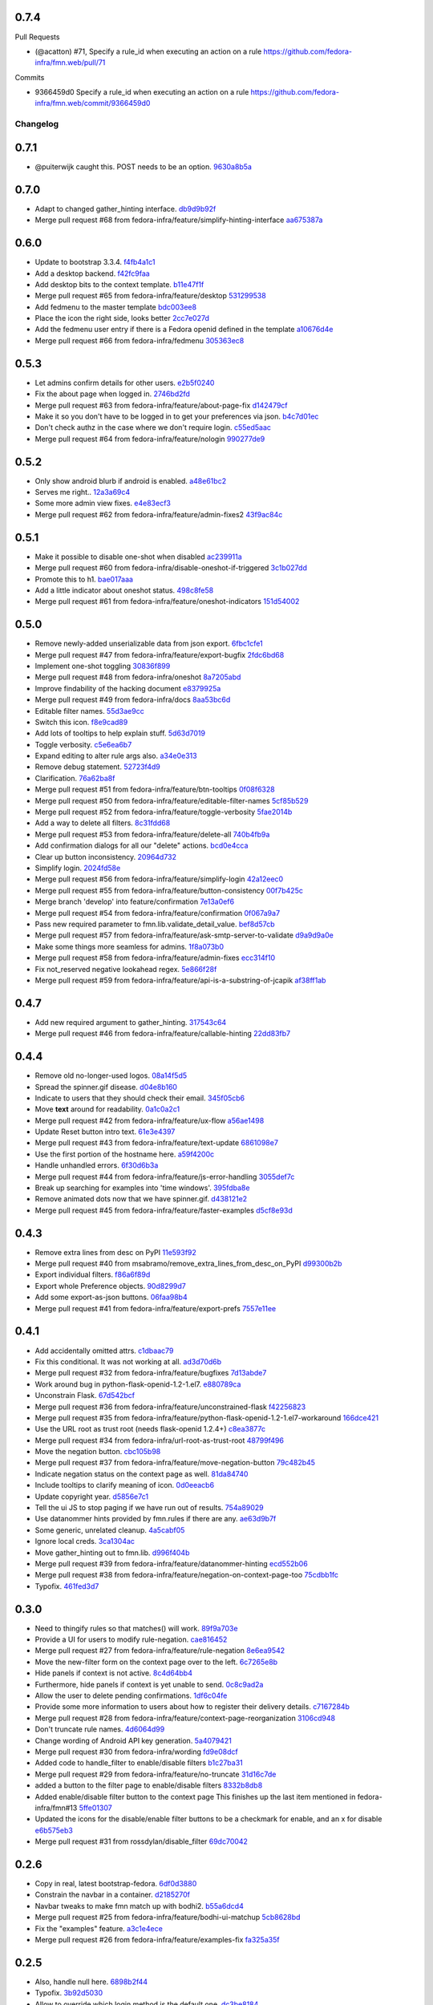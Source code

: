 
0.7.4
-----

Pull Requests

- (@acatton)        #71, Specify a rule_id when executing an action on a rule
  https://github.com/fedora-infra/fmn.web/pull/71

Commits

- 9366459d0 Specify a rule_id when executing an action on a rule
  https://github.com/fedora-infra/fmn.web/commit/9366459d0
Changelog
=========

0.7.1
-----

- @puiterwijk caught this.  POST needs to be an option. `9630a8b5a <https://github.com/fedora-infra/fmn.web/commit/9630a8b5a1cf722e8b3d2dbd74627276632c43d9>`_

0.7.0
-----

- Adapt to changed gather_hinting interface. `db9d9b92f <https://github.com/fedora-infra/fmn.web/commit/db9d9b92fc8db1ff494079e783633f0a230059a9>`_
- Merge pull request #68 from fedora-infra/feature/simplify-hinting-interface `aa675387a <https://github.com/fedora-infra/fmn.web/commit/aa675387aee2547c526ea071c6bdd3a6695412d1>`_

0.6.0
-----

- Update to bootstrap 3.3.4. `f4fb4a1c1 <https://github.com/fedora-infra/fmn.web/commit/f4fb4a1c14259aec0977d9b9e6d8688185fa7501>`_
- Add a desktop backend. `f42fc9faa <https://github.com/fedora-infra/fmn.web/commit/f42fc9faa1964ac95f5ef5b9f464c682cc289f21>`_
- Add desktop bits to the context template. `b11e47f1f <https://github.com/fedora-infra/fmn.web/commit/b11e47f1fc56ade0ac34a15c893cc3d41ceda693>`_
- Merge pull request #65 from fedora-infra/feature/desktop `531299538 <https://github.com/fedora-infra/fmn.web/commit/5312995382373ff5b8d5f12ac666c0ebc9d0feae>`_
- Add fedmenu to the master template `bdc003ee8 <https://github.com/fedora-infra/fmn.web/commit/bdc003ee87b5ca98f702922ce0dec71a978534eb>`_
- Place the icon the right side, looks better `2cc7e027d <https://github.com/fedora-infra/fmn.web/commit/2cc7e027d9af4343b736d703554cf375c5429edd>`_
- Add the fedmenu user entry if there is a Fedora openid defined in the template `a10676d4e <https://github.com/fedora-infra/fmn.web/commit/a10676d4e196b0e0874eb1f6d1586461cd4a6627>`_
- Merge pull request #66 from fedora-infra/fedmenu `305363ec8 <https://github.com/fedora-infra/fmn.web/commit/305363ec843b1718e08981361b3d45a88e84ecef>`_

0.5.3
-----

- Let admins confirm details for other users. `e2b5f0240 <https://github.com/fedora-infra/fmn.web/commit/e2b5f02403ff4cc53eb69b07588b17fd5ce26a24>`_
- Fix the about page when logged in. `2746bd2fd <https://github.com/fedora-infra/fmn.web/commit/2746bd2fdaa6f67a7bf37a1de044021c303173b4>`_
- Merge pull request #63 from fedora-infra/feature/about-page-fix `d142479cf <https://github.com/fedora-infra/fmn.web/commit/d142479cfc374c7e11cdaa27c39884877244605b>`_
- Make it so you don't have to be logged in to get your preferences via json. `b4c7d01ec <https://github.com/fedora-infra/fmn.web/commit/b4c7d01ec7ff90b464d06282a7ebbbf7be8ec31b>`_
- Don't check authz in the case where we don't require login. `c55ed5aac <https://github.com/fedora-infra/fmn.web/commit/c55ed5aac0463f5333dbf4d7f21ae0628c9f7e76>`_
- Merge pull request #64 from fedora-infra/feature/nologin `990277de9 <https://github.com/fedora-infra/fmn.web/commit/990277de91eada3e85cee42028a79ea098939e59>`_

0.5.2
-----

- Only show android blurb if android is enabled. `a48e61bc2 <https://github.com/fedora-infra/fmn.web/commit/a48e61bc2355acee6f029a0fc405156c27fbeca6>`_
- Serves me right.. `12a3a69c4 <https://github.com/fedora-infra/fmn.web/commit/12a3a69c488d5cf2984f125f2a2e1d2b627040d9>`_
- Some more admin view fixes. `e4e83ecf3 <https://github.com/fedora-infra/fmn.web/commit/e4e83ecf392c0913de817d5841a96e93254e3be1>`_
- Merge pull request #62 from fedora-infra/feature/admin-fixes2 `43f9ac84c <https://github.com/fedora-infra/fmn.web/commit/43f9ac84caf64c82240ee3b27235f04f61077147>`_

0.5.1
-----

- Make it possible to disable one-shot when disabled `ac239911a <https://github.com/fedora-infra/fmn.web/commit/ac239911a2bf23064ac98ed0c48179d180c7c12f>`_
- Merge pull request #60 from fedora-infra/disable-oneshot-if-triggered `3c1b027dd <https://github.com/fedora-infra/fmn.web/commit/3c1b027dd3b3b43c186c3b72e07b6b19005cc493>`_
- Promote this to h1. `bae017aaa <https://github.com/fedora-infra/fmn.web/commit/bae017aaabf8b356f0828c6bb0955725447fbe20>`_
- Add a little indicator about oneshot status. `498c8fe58 <https://github.com/fedora-infra/fmn.web/commit/498c8fe5871471f096767cfbbe84de7c4752ee8a>`_
- Merge pull request #61 from fedora-infra/feature/oneshot-indicators `151d54002 <https://github.com/fedora-infra/fmn.web/commit/151d54002b1a845e229ec5bfb18b76ae310b0a66>`_

0.5.0
-----

- Remove newly-added unserializable data from json export. `6fbc1cfe1 <https://github.com/fedora-infra/fmn.web/commit/6fbc1cfe1af3e6a58e8161da267c67408b93d098>`_
- Merge pull request #47 from fedora-infra/feature/export-bugfix `2fdc6bd68 <https://github.com/fedora-infra/fmn.web/commit/2fdc6bd680021d229f779a6c4d05335ddd8ee774>`_
- Implement one-shot toggling `30836f899 <https://github.com/fedora-infra/fmn.web/commit/30836f899e059acfedf49363149898531f93fe1a>`_
- Merge pull request #48 from fedora-infra/oneshot `8a7205abd <https://github.com/fedora-infra/fmn.web/commit/8a7205abd379506b077a23afe1381e9119a84217>`_
- Improve findability of the hacking document `e8379925a <https://github.com/fedora-infra/fmn.web/commit/e8379925a3b797a41293a1010dc77fbdfb091be7>`_
- Merge pull request #49 from fedora-infra/docs `8aa53bc6d <https://github.com/fedora-infra/fmn.web/commit/8aa53bc6d4921755e2d0f67d6a433ac3093b365e>`_
- Editable filter names. `55d3ae9cc <https://github.com/fedora-infra/fmn.web/commit/55d3ae9cc4f4e941beafd72784c12f7147ab22d9>`_
- Switch this icon. `f8e9cad89 <https://github.com/fedora-infra/fmn.web/commit/f8e9cad89c92c563561eb159195326cc07a7656f>`_
- Add lots of tooltips to help explain stuff. `5d63d7019 <https://github.com/fedora-infra/fmn.web/commit/5d63d70198c9d5550cf2fa7ad6ee53648c0a1709>`_
- Toggle verbosity. `c5e6ea6b7 <https://github.com/fedora-infra/fmn.web/commit/c5e6ea6b71cd7a06b66023a73535564edcfb6cbf>`_
- Expand editing to alter rule args also. `a34e0e313 <https://github.com/fedora-infra/fmn.web/commit/a34e0e313c8e1d366c4193c2617d5f6046b87ee7>`_
- Remove debug statement. `52723f4d9 <https://github.com/fedora-infra/fmn.web/commit/52723f4d9a531f44e595132ba0b98dafecb56845>`_
- Clarification. `76a62ba8f <https://github.com/fedora-infra/fmn.web/commit/76a62ba8fe19a9b2de117b328265fa8b65631f0c>`_
- Merge pull request #51 from fedora-infra/feature/btn-tooltips `0f08f6328 <https://github.com/fedora-infra/fmn.web/commit/0f08f6328fa8ceaeb67ebaacaacff438aaa555e8>`_
- Merge pull request #50 from fedora-infra/feature/editable-filter-names `5cf85b529 <https://github.com/fedora-infra/fmn.web/commit/5cf85b5294392b238b76427488f7645430ca9d72>`_
- Merge pull request #52 from fedora-infra/feature/toggle-verbosity `5fae2014b <https://github.com/fedora-infra/fmn.web/commit/5fae2014bfbb8ef703f3f8e5c7ccb0ba49582803>`_
- Add a way to delete all filters. `8c31fdd68 <https://github.com/fedora-infra/fmn.web/commit/8c31fdd68f86640235b13323125b6d548e07d78e>`_
- Merge pull request #53 from fedora-infra/feature/delete-all `740b4fb9a <https://github.com/fedora-infra/fmn.web/commit/740b4fb9a49c0d372a9c71b2b5031849318446a9>`_
- Add confirmation dialogs for all our "delete" actions. `bcd0e4cca <https://github.com/fedora-infra/fmn.web/commit/bcd0e4cca4a40d010064277bd0507e5edcbc01c2>`_
- Clear up button inconsistency. `20964d732 <https://github.com/fedora-infra/fmn.web/commit/20964d732ef262368589a7b70e69ee5fe12cda2b>`_
- Simplify login. `2024fd58e <https://github.com/fedora-infra/fmn.web/commit/2024fd58ec55af180a4cc5791ce9d684dea467ec>`_
- Merge pull request #56 from fedora-infra/feature/simplify-login `42a12eec0 <https://github.com/fedora-infra/fmn.web/commit/42a12eec07f176fa5f786ba3ae781cb9a46fae87>`_
- Merge pull request #55 from fedora-infra/feature/button-consistency `00f7b425c <https://github.com/fedora-infra/fmn.web/commit/00f7b425cb4db19e7823ea132341b9b067f7b92c>`_
- Merge branch 'develop' into feature/confirmation `7e13a0ef6 <https://github.com/fedora-infra/fmn.web/commit/7e13a0ef6cbf4902f746bc841e7905511e198bd4>`_
- Merge pull request #54 from fedora-infra/feature/confirmation `0f067a9a7 <https://github.com/fedora-infra/fmn.web/commit/0f067a9a747a693775e50b10fe38f39e1f36c63e>`_
- Pass new required parameter to fmn.lib.validate_detail_value. `bef8d57cb <https://github.com/fedora-infra/fmn.web/commit/bef8d57cbfdb15cdd8b6da6a445f3955652a7e67>`_
- Merge pull request #57 from fedora-infra/feature/ask-smtp-server-to-validate `d9a9d9a0e <https://github.com/fedora-infra/fmn.web/commit/d9a9d9a0ed21dddf013527b4c1266109c6b7e836>`_
- Make some things more seamless for admins. `1f8a073b0 <https://github.com/fedora-infra/fmn.web/commit/1f8a073b0a869b86e76a8316b984df246ce0bbda>`_
- Merge pull request #58 from fedora-infra/feature/admin-fixes `ecc314f10 <https://github.com/fedora-infra/fmn.web/commit/ecc314f108fc2fa222af84816382f568fea49343>`_
- Fix not_reserved negative lookahead regex. `5e866f28f <https://github.com/fedora-infra/fmn.web/commit/5e866f28f4532e0759e29e57228bdde78e19df42>`_
- Merge pull request #59 from fedora-infra/feature/api-is-a-substring-of-jcapik `af38ff1ab <https://github.com/fedora-infra/fmn.web/commit/af38ff1abbed30e526b201a815b3b93a9f7fca38>`_

0.4.7
-----

- Add new required argument to gather_hinting. `317543c64 <https://github.com/fedora-infra/fmn.web/commit/317543c6457f1ee3fd86f14939c70567ebba4478>`_
- Merge pull request #46 from fedora-infra/feature/callable-hinting `22dd83fb7 <https://github.com/fedora-infra/fmn.web/commit/22dd83fb780470e76574459aeb78b39eca680bdc>`_

0.4.4
-----

- Remove old no-longer-used logos. `08a14f5d5 <https://github.com/fedora-infra/fmn.web/commit/08a14f5d5928c6b2ba2a7569c776d7172793c014>`_
- Spread the spinner.gif disease. `d04e8b160 <https://github.com/fedora-infra/fmn.web/commit/d04e8b160ea3a8896c5871ab459173a9767c16eb>`_
- Indicate to users that they should check their email. `345f05cb6 <https://github.com/fedora-infra/fmn.web/commit/345f05cb6f5ffffd1752aa2477d6ffe108cbf22d>`_
- Move **text** around for readability. `0a1c0a2c1 <https://github.com/fedora-infra/fmn.web/commit/0a1c0a2c1a833fa3d04005e9478f6aca1eb6d674>`_
- Merge pull request #42 from fedora-infra/feature/ux-flow `a56ae1498 <https://github.com/fedora-infra/fmn.web/commit/a56ae149852f24227a695b969d36b7996ea27864>`_
- Update Reset button intro text. `61e3e4397 <https://github.com/fedora-infra/fmn.web/commit/61e3e4397406f433594bb68f6eec84e9235719bc>`_
- Merge pull request #43 from fedora-infra/feature/text-update `6861098e7 <https://github.com/fedora-infra/fmn.web/commit/6861098e74bfc2b09fc3dfe36169cdac180c923a>`_
- Use the first portion of the hostname here. `a59f4200c <https://github.com/fedora-infra/fmn.web/commit/a59f4200cea462c1d4de813be82088f2a4c6acae>`_
- Handle unhandled errors. `6f30d6b3a <https://github.com/fedora-infra/fmn.web/commit/6f30d6b3a178d80b80ed292f36fff7465a10651e>`_
- Merge pull request #44 from fedora-infra/feature/js-error-handling `3055def7c <https://github.com/fedora-infra/fmn.web/commit/3055def7cc01d88daed60cb433e5518ce7d18598>`_
- Break up searching for examples into 'time windows'. `395fdba8e <https://github.com/fedora-infra/fmn.web/commit/395fdba8ea49f5db64853458197f4618319a115b>`_
- Remove animated dots now that we have spinner.gif. `d438121e2 <https://github.com/fedora-infra/fmn.web/commit/d438121e273f97a587383a7eff9eb01626a0eb28>`_
- Merge pull request #45 from fedora-infra/feature/faster-examples `d5cf8e93d <https://github.com/fedora-infra/fmn.web/commit/d5cf8e93d50b6efee1126674e15b0ec701c7630e>`_

0.4.3
-----

- Remove extra lines from desc on PyPI `11e593f92 <https://github.com/fedora-infra/fmn.web/commit/11e593f926ff517f4556c922a3a6251908736bb5>`_
- Merge pull request #40 from msabramo/remove_extra_lines_from_desc_on_PyPI `d99300b2b <https://github.com/fedora-infra/fmn.web/commit/d99300b2b7c48e133b2cf86725bbb15e7e9beccf>`_
- Export individual filters. `f86a6f89d <https://github.com/fedora-infra/fmn.web/commit/f86a6f89d809cff7aa6267f172bd9394422484a9>`_
- Export whole Preference objects. `90d8299d7 <https://github.com/fedora-infra/fmn.web/commit/90d8299d707cda9adc73a0f4acab3c034df99c8c>`_
- Add some export-as-json buttons. `06faa98b4 <https://github.com/fedora-infra/fmn.web/commit/06faa98b486048137da8dbc56f13fcff5dcd845a>`_
- Merge pull request #41 from fedora-infra/feature/export-prefs `7557e11ee <https://github.com/fedora-infra/fmn.web/commit/7557e11ee34f2193ce4d8d8238b80940f07a77a8>`_

0.4.1
-----

- Add accidentally omitted attrs. `c1dbaac79 <https://github.com/fedora-infra/fmn.web/commit/c1dbaac79dd6b6acb523f0f612957b472bec9d57>`_
- Fix this conditional.  It was not working at all. `ad3d70d6b <https://github.com/fedora-infra/fmn.web/commit/ad3d70d6b9d4ba60732853dba6ac14818dcbb4b2>`_
- Merge pull request #32 from fedora-infra/feature/bugfixes `7d13abde7 <https://github.com/fedora-infra/fmn.web/commit/7d13abde75ac9f1c879b8f1ad4c064e692233e8f>`_
- Work around bug in python-flask-openid-1.2-1.el7. `e880789ca <https://github.com/fedora-infra/fmn.web/commit/e880789cacda5ef9bb2a4c9f4b9306a183af53d1>`_
- Unconstrain Flask. `67d542bcf <https://github.com/fedora-infra/fmn.web/commit/67d542bcfa084f8a9515534354fe786b0babe5a3>`_
- Merge pull request #36 from fedora-infra/feature/unconstrained-flask `f42256823 <https://github.com/fedora-infra/fmn.web/commit/f422568230aaae5fe3910f2460c0c7569bcbebbe>`_
- Merge pull request #35 from fedora-infra/feature/python-flask-openid-1.2-1.el7-workaround `166dce421 <https://github.com/fedora-infra/fmn.web/commit/166dce421d523946caf9e52235c38e659f176451>`_
- Use the URL root as trust root (needs flask-openid 1.2.4+) `c8ea3877c <https://github.com/fedora-infra/fmn.web/commit/c8ea3877c87b3e341a60950abc48480a970a295f>`_
- Merge pull request #34 from fedora-infra/url-root-as-trust-root `48799f496 <https://github.com/fedora-infra/fmn.web/commit/48799f4968160b211a5b68c7fb1b31cde506b5a4>`_
- Move the negation button. `cbc105b98 <https://github.com/fedora-infra/fmn.web/commit/cbc105b9808343c6aee633773111f933a880c421>`_
- Merge pull request #37 from fedora-infra/feature/move-negation-button `79c482b45 <https://github.com/fedora-infra/fmn.web/commit/79c482b453b0019dc10b66e077ea2822d073a6ba>`_
- Indicate negation status on the context page as well. `81da84740 <https://github.com/fedora-infra/fmn.web/commit/81da847409ed71558b5426562a423387f2cc3578>`_
- Include tooltips to clarify meaning of icon. `0d0eeacb6 <https://github.com/fedora-infra/fmn.web/commit/0d0eeacb6e84fdc88413a3d5d10c5252f11e5f9e>`_
- Update copyright year. `d5856e7c1 <https://github.com/fedora-infra/fmn.web/commit/d5856e7c191bf9d79d1589b459bd03f8e9c9ce1c>`_
- Tell the ui JS to stop paging if we have run out of results. `754a89029 <https://github.com/fedora-infra/fmn.web/commit/754a8902968b7d584fd5cbe981fc651d1904c566>`_
- Use datanommer hints provided by fmn.rules if there are any. `ae63d9b7f <https://github.com/fedora-infra/fmn.web/commit/ae63d9b7f699fe3cab10e72ec7b05a1b13fa1660>`_
- Some generic, unrelated cleanup. `4a5cabf05 <https://github.com/fedora-infra/fmn.web/commit/4a5cabf05e1642f38847af3b465f7453ccad5523>`_
- Ignore local creds. `3ca1304ac <https://github.com/fedora-infra/fmn.web/commit/3ca1304ac8a47112b222ebd6d7134fbd2f065d09>`_
- Move gather_hinting out to fmn.lib. `d996f404b <https://github.com/fedora-infra/fmn.web/commit/d996f404b43c73a5794697e6ef41f8d63bafee04>`_
- Merge pull request #39 from fedora-infra/feature/datanommer-hinting `ecd552b06 <https://github.com/fedora-infra/fmn.web/commit/ecd552b0633a4fb3102291cb1cc3873a1fff0b91>`_
- Merge pull request #38 from fedora-infra/feature/negation-on-context-page-too `75cdbb1fc <https://github.com/fedora-infra/fmn.web/commit/75cdbb1fcabe2920867db1e4f52c4126dff1ed40>`_
- Typofix. `461fed3d7 <https://github.com/fedora-infra/fmn.web/commit/461fed3d7595c78b90fa195b3b92cec81693de14>`_

0.3.0
-----

- Need to thingify rules so that matches() will work. `89f9a703e <https://github.com/fedora-infra/fmn.web/commit/89f9a703ee558101170b22e5f1db5f2328c06761>`_
- Provide a UI for users to modify rule-negation. `cae816452 <https://github.com/fedora-infra/fmn.web/commit/cae8164525b7d69a812dba1301e5235ef84ee398>`_
- Merge pull request #27 from fedora-infra/feature/rule-negation `8e6ea9542 <https://github.com/fedora-infra/fmn.web/commit/8e6ea9542fe08d171d2c841c5a2d35e2204de95f>`_
- Move the new-filter form on the context page over to the left. `6c7265e8b <https://github.com/fedora-infra/fmn.web/commit/6c7265e8bfce9b7703c542ced134737308ec8906>`_
- Hide panels if context is not active. `8c4d64bb4 <https://github.com/fedora-infra/fmn.web/commit/8c4d64bb4a6e390b3080f007c5c35cc8799b299b>`_
- Furthermore, hide panels if context is yet unable to send. `0c8c9ad2a <https://github.com/fedora-infra/fmn.web/commit/0c8c9ad2a79a85e1f0938b4b9f7fe7d404f1a597>`_
- Allow the user to delete pending confirmations. `1df6c04fe <https://github.com/fedora-infra/fmn.web/commit/1df6c04fe50e305280db43aa006b0557304b8645>`_
- Provide some more information to users about how to register their delivery details. `c7167284b <https://github.com/fedora-infra/fmn.web/commit/c7167284b05103bf8bb35b1b2c9330f080cb0ed3>`_
- Merge pull request #28 from fedora-infra/feature/context-page-reorganization `3106cd948 <https://github.com/fedora-infra/fmn.web/commit/3106cd94875437806794c82fd7c06cdfa137a102>`_
- Don't truncate rule names. `4d6064d99 <https://github.com/fedora-infra/fmn.web/commit/4d6064d995c37daa2bfa76f7459704bce14390c1>`_
- Change wording of Android API key generation. `5a4079421 <https://github.com/fedora-infra/fmn.web/commit/5a40794214935feddec3afc76599b738cbfb0d10>`_
- Merge pull request #30 from fedora-infra/wording `fd9e08dcf <https://github.com/fedora-infra/fmn.web/commit/fd9e08dcff91bd7700a62cbce69132855b9d7bb2>`_
- Added code to handle_filter to enable/disable filters `b1c27ba31 <https://github.com/fedora-infra/fmn.web/commit/b1c27ba313ef800329d8216a2d8e3d1830919f56>`_
- Merge pull request #29 from fedora-infra/feature/no-truncate `31d16c7de <https://github.com/fedora-infra/fmn.web/commit/31d16c7de69cfcee1b0dfa0d3eba7d047d4f5a24>`_
- added a button to the filter page to enable/disable filters `8332b8db8 <https://github.com/fedora-infra/fmn.web/commit/8332b8db8f7941b8a1d55269d69d5ce0ff0d4333>`_
- Added enable/disable filter button to the context page This finishes up the last item mentioned in fedora-infra/fmn#13 `5ffe01307 <https://github.com/fedora-infra/fmn.web/commit/5ffe01307312c48d7db79b2d3b9b2792cdf6da6a>`_
- Updated the icons for the disable/enable filter buttons to be a checkmark for enable, and an x for disable `e6b575eb3 <https://github.com/fedora-infra/fmn.web/commit/e6b575eb3c500cd7be60e5f821bd7c35f56103dc>`_
- Merge pull request #31 from rossdylan/disable_filter `69dc70042 <https://github.com/fedora-infra/fmn.web/commit/69dc70042a3e71cdb428aa3565c25119cc3e23f2>`_

0.2.6
-----

- Copy in real, latest bootstrap-fedora. `6df0d3880 <https://github.com/fedora-infra/fmn.web/commit/6df0d3880da2a7ff2340bc9b78955ea5084db8c2>`_
- Constrain the navbar in a container. `d2185270f <https://github.com/fedora-infra/fmn.web/commit/d2185270fcc0c1df6622f0056438ccac07ccdb93>`_
- Navbar tweaks to make fmn match up with bodhi2. `b55a6dcd4 <https://github.com/fedora-infra/fmn.web/commit/b55a6dcd42613268e4802ab9ed2f88d197051477>`_
- Merge pull request #25 from fedora-infra/feature/bodhi-ui-matchup `5cb8628bd <https://github.com/fedora-infra/fmn.web/commit/5cb8628bd8b5a75269efeefcf6149cba6586a210>`_
- Fix the "examples" feature. `a3c1e4ece <https://github.com/fedora-infra/fmn.web/commit/a3c1e4ece2f5d0ea9c4a519612eca88911d98e0c>`_
- Merge pull request #26 from fedora-infra/feature/examples-fix `fa325a35f <https://github.com/fedora-infra/fmn.web/commit/fa325a35fb460f632dd068a4c80110bcc12c4e7d>`_

0.2.5
-----

- Also, handle null here. `6898b2f44 <https://github.com/fedora-infra/fmn.web/commit/6898b2f447818f213e680e5308829cb8a539477d>`_
- Typofix. `3b92d5030 <https://github.com/fedora-infra/fmn.web/commit/3b92d5030242651dc87a461f9259d42e6f795e24>`_
- Allow to override which login method is the default one. `dc3be8184 <https://github.com/fedora-infra/fmn.web/commit/dc3be818469884ae8f18ff89fc4a1eeb8d1100c8>`_
- Merge pull request #18 from fedora-infra/feature/default-login `a4cf707f6 <https://github.com/fedora-infra/fmn.web/commit/a4cf707f6dd3bf6bbbaabecff134fc74374a0ebc>`_
- Merge pull request #17 from fedora-infra/feature/also-null `559b09de5 <https://github.com/fedora-infra/fmn.web/commit/559b09de57eb461537f250239e9cef0e1a66112a>`_
- Group possible rules by service in the UI. `e84958eec <https://github.com/fedora-infra/fmn.web/commit/e84958eec63e6ddcaee9a5d31e138d0956b25c0b>`_
- Merge pull request #19 from fedora-infra/feature/group-rules `cb9f79a08 <https://github.com/fedora-infra/fmn.web/commit/cb9f79a08de7fa4072ebf4a860bcc341215c9379>`_
- Provide clarification on confirmation process. `7b2f88fcb <https://github.com/fedora-infra/fmn.web/commit/7b2f88fcb5c9bf1a4070b7c9f81895de44785dce>`_
- Clarify irc delivery details. `43ebd68b5 <https://github.com/fedora-infra/fmn.web/commit/43ebd68b5a0586b01cba6580eaef56bad882ff0d>`_
- Further clarification as per review feedback. `15a858dd2 <https://github.com/fedora-infra/fmn.web/commit/15a858dd21bea09cf3ad985b61e13151e8081e9d>`_
- Merge pull request #21 from fedora-infra/feature/delivery-clarification `45fbc8b5e <https://github.com/fedora-infra/fmn.web/commit/45fbc8b5e17d9e0c24caf0e0baf981afcd1b33bb>`_
- Merge pull request #20 from fedora-infra/feature/confirmation-clarification `57975bce0 <https://github.com/fedora-infra/fmn.web/commit/57975bce0ada5bf14019d848663a46e8c9f3bbd6>`_
- Latest bootstrap-fedora. `5120bf05d <https://github.com/fedora-infra/fmn.web/commit/5120bf05dadf8efeb7951e00b71cd55986bcee60>`_
- Merge branch 'feature/confirmation-clarification' into develop `9d58de5cd <https://github.com/fedora-infra/fmn.web/commit/9d58de5cd926f66be8a3ba488508421508f04ffe>`_
- Merge branch 'develop' of github.com:fedora-infra/fmn.web into develop `d5800687e <https://github.com/fedora-infra/fmn.web/commit/d5800687e969ac9e1dd54ac0accb7e44e5853d0c>`_
- Use flask_openid safe_roots for Covert Redirect. `7dc10fd25 <https://github.com/fedora-infra/fmn.web/commit/7dc10fd2594267cb56fa1703c02900b088f99456>`_
- Go ahead and simplify these two blocks. `ce90c2b66 <https://github.com/fedora-infra/fmn.web/commit/ce90c2b66777ed1ef74b7ef59b2dbe8ed639965c>`_
- Adjust config for development. `4cf0adbe5 <https://github.com/fedora-infra/fmn.web/commit/4cf0adbe5faa749fa74af0ac43bce7fd7ab3d8e8>`_
- Move this one call into fmn.lib. `23fef4d34 <https://github.com/fedora-infra/fmn.web/commit/23fef4d34bc921269698e2479b2a483b1462bf13>`_
- Add another endpoint so the hub and webapp can share config during development. `34a32cc09 <https://github.com/fedora-infra/fmn.web/commit/34a32cc0916304ea20e8e4190a53575fc943a925>`_
- Merge pull request #24 from fedora-infra/feature/fedmsg-messages `7d64a9672 <https://github.com/fedora-infra/fmn.web/commit/7d64a9672bcee69eddff9075b5bb8f1d234c2c01>`_
- Merge pull request #23 from fedora-infra/feature/simplify `ec33ade3e <https://github.com/fedora-infra/fmn.web/commit/ec33ade3e024a6931e2e688aa28d8badfbbf2089>`_
- Link to dev instructions from the README. `3d71270c5 <https://github.com/fedora-infra/fmn.web/commit/3d71270c596b4ee82a691e505f4d579afd8ea459>`_
- Add a way to disable a backend alltogether. `c1f5692a5 <https://github.com/fedora-infra/fmn.web/commit/c1f5692a5744a779cc904a9a3af81eb72d18d8fe>`_
- UI for making some links configurable. `54c46f370 <https://github.com/fedora-infra/fmn.web/commit/54c46f370040cfac39b5da402e9a5a97a4c772d0>`_
- Handle colorizing IRC messages. `d757d753a <https://github.com/fedora-infra/fmn.web/commit/d757d753af4dd265fce1aaa87833771ae105e64e>`_
- Allow resetting a context to the default set of filters. `93335d9de <https://github.com/fedora-infra/fmn.web/commit/93335d9de8b6e2dfcad8dc57fb59cb514864c969>`_

0.2.4
-----

- Fix graft statements. `5fe32a029 <https://github.com/fedora-infra/fmn.web/commit/5fe32a029e3c82d10f3330737759a0a0f65c6438>`_

0.2.3
-----

- Add enable/disable switches to the profile page.  Fixes #9. `9005111a7 <https://github.com/fedora-infra/fmn.web/commit/9005111a7e85b405ff40aeb6f43deb966b900824>`_
- Just formatting. `e43656f2a <https://github.com/fedora-infra/fmn.web/commit/e43656f2a6ff122278c1fa1503bcc78d6adb16b7>`_
- Allow deleting detail_values. `55b42e578 <https://github.com/fedora-infra/fmn.web/commit/55b42e5782f5e69af9b03c2049f3e8095efe8544>`_
- Correct this. `1f63c5cee <https://github.com/fedora-infra/fmn.web/commit/1f63c5ceeae466a18577aba9edea93406ce75023>`_
- Merge pull request #15 from fedora-infra/feature/delete-details `8a83cae6d <https://github.com/fedora-infra/fmn.web/commit/8a83cae6dece473b8b9ee7cb69cc7910087e2819>`_
- Add a button to delete a filter from its own view.  Fixes #11. `a79bea25b <https://github.com/fedora-infra/fmn.web/commit/a79bea25b7bdf7c91c95c3753056161a73b60976>`_
- Merge pull request #16 from fedora-infra/feature/delete-filter `bc01c670f <https://github.com/fedora-infra/fmn.web/commit/bc01c670f33a0ef7fedccf560980114cad3721ed>`_

0.2.2
-----

- Remove unnecessary word. `587df5258 <https://github.com/fedora-infra/fmn.web/commit/587df525807eab27ab8031580966b7d4312babcb>`_
- add /link-fedora-mobile endpoint for...linking fedora mobile. ;) `1eff1d432 <https://github.com/fedora-infra/fmn.web/commit/1eff1d4328fcc189048e0fd37a3e403d08204f21>`_
- Change status to accepted instead of pending `335e5c3bf <https://github.com/fedora-infra/fmn.web/commit/335e5c3bfabfdc8e0aa97b7219e25f60fce2227e>`_
- Add an endpoint for accepting without login. `f66ed7e51 <https://github.com/fedora-infra/fmn.web/commit/f66ed7e513f4fa357c1b7877c93e22e2ad950395>`_
- make the context page prettier for android `53c4605eb <https://github.com/fedora-infra/fmn.web/commit/53c4605ebc5ef0343a23616bd3514c4b72f99e7e>`_
- use @api_method and return dicts `22a23e296 <https://github.com/fedora-infra/fmn.web/commit/22a23e29696f566ed6f3035242689baccf64c6ba>`_
- Merge pull request #8 from fedora-infra/android `8b79bf0c0 <https://github.com/fedora-infra/fmn.web/commit/8b79bf0c0861bb19bdfe547c3de25e3974579648>`_
- Use filter_id in urls instead of unsafe filter_name. `901366c40 <https://github.com/fedora-infra/fmn.web/commit/901366c401829651d2d7bfafa734203b33d405b9>`_
- Merge branch 'develop' of github.com:fedora-infra/fmn.web into develop `19b5ad4ac <https://github.com/fedora-infra/fmn.web/commit/19b5ad4acf374b1136bd8ece5c21cc8a81243c5e>`_

0.2.1
-----

- Re-do the frontpage and redistribute that text to the context template. `86caa7d7a <https://github.com/fedora-infra/fmn.web/commit/86caa7d7a78f183caaa235624ef6ac1dfbb763aa>`_
- Show examples messages that match a filter.  Fixes #2. \ó/ `4a45c5f7a <https://github.com/fedora-infra/fmn.web/commit/4a45c5f7a127ed0f2c6aee2bb7c6696ed26111f3>`_
- Update the name of this method call. `7dab102be <https://github.com/fedora-infra/fmn.web/commit/7dab102be28cb05b4a80fad32de5c2b45a71ea50>`_

0.2.0
-----

- Not using these anymore. `e1d932601 <https://github.com/fedora-infra/fmn.web/commit/e1d93260190948a9bc1a3b204938c21f29896f76>`_
- Logout only if logged in. `7387e46d3 <https://github.com/fedora-infra/fmn.web/commit/7387e46d3cc08d0a93bbbf3c0354fdf39cc1ccbf>`_
- Use stateless mode for openid. `dbc9a93d0 <https://github.com/fedora-infra/fmn.web/commit/dbc9a93d07abca11bce5c1bac15a130c6d554de9>`_
- Adapt to an API change. `5ca5f2f26 <https://github.com/fedora-infra/fmn.web/commit/5ca5f2f268254fef3b9d742f636b23a49fabc59b>`_
- Show API key and allow the user to reset it `e96b7e70d <https://github.com/fedora-infra/fmn.web/commit/e96b7e70dc7588fa07ec3e71ce945bafb92e1216>`_
- Add a confirmation on the key reset link `47a9bdf14 <https://github.com/fedora-infra/fmn.web/commit/47a9bdf14eff3216a0d4e4eb370c47989633852e>`_
- useless import `963d8079f <https://github.com/fedora-infra/fmn.web/commit/963d8079f0e4f01e4a6426d5ce796040f575d13c>`_
- Add some Fedora Mobile magic. `7841c7451 <https://github.com/fedora-infra/fmn.web/commit/7841c7451afd3b6d1f27c1fa8bf3acf523b642cd>`_
- Break out the forms on the context view. `eddb755c0 <https://github.com/fedora-infra/fmn.web/commit/eddb755c0accef3fba3bf81b2e71ddd539a751cd>`_
- Split up detail_value in the context template. `5caa803f8 <https://github.com/fedora-infra/fmn.web/commit/5caa803f8a029163ffbbaadad16e6e4bd8fc6c23>`_
- detail_value validation. `3d0b46fe0 <https://github.com/fedora-infra/fmn.web/commit/3d0b46fe03cb874be1b62dd6e022d2533f504ded>`_
- Move this inside.  Users are not always changing this here. `8920c901e <https://github.com/fedora-infra/fmn.web/commit/8920c901e82cebf247b883a4992e85c8fc816913>`_
- config for pkgdb queries. `c711aecb7 <https://github.com/fedora-infra/fmn.web/commit/c711aecb791a83d4c525de27893117f0a7c2f2dc>`_
- Merge pull request #6 from fedora-infra/apikey `9b9c8e41e <https://github.com/fedora-infra/fmn.web/commit/9b9c8e41e490ef62b6bb31fad2c66b78f253b86c>`_
- Adapt to detail values as a model (not comma-separated.......) `dce54d0fa <https://github.com/fedora-infra/fmn.web/commit/dce54d0fa4d2bc2f212c2a1587a335cd0a002ac1>`_
- Merge branch 'feature/comma-delimited-detail-value' into develop `b5ebcd694 <https://github.com/fedora-infra/fmn.web/commit/b5ebcd6940244fe012cac781469b0999ececd538>`_
- Merge branch 'develop' of github.com:fedora-infra/fmn.web into develop `5125cdafa <https://github.com/fedora-infra/fmn.web/commit/5125cdafa5d9de39d2521d49d1acb4f31153807b>`_
- Further updates for detail_values-as-model stuff. `ee030d719 <https://github.com/fedora-infra/fmn.web/commit/ee030d71915508ce680fc9e45c83d44f8e72901c>`_
- Some defaults for dogpile cache. `00f531732 <https://github.com/fedora-infra/fmn.web/commit/00f5317327b14f2699f2b444592be9034adc6f30>`_
- Redirect to profile after login. `8263754df <https://github.com/fedora-infra/fmn.web/commit/8263754dfd0e502f8669c170bbeb4ff53aa27eaf>`_
- Some explanation on the context page. `7939ce807 <https://github.com/fedora-infra/fmn.web/commit/7939ce807469eed7cdf83dc6f25968ed5d2c3022>`_
- A note about android. `0e77992da <https://github.com/fedora-infra/fmn.web/commit/0e77992da646f43b228961d329022bf8b526b78e>`_

0.1.5
-----

- Include static resources in the tarball. `ed6bf3a60 <https://github.com/fedora-infra/fmn.web/commit/ed6bf3a606657a0e667c65639f4c86cf77cac54c>`_

0.1.4
-----

- Deactivate apache config by default. `57cd98987 <https://github.com/fedora-infra/fmn.web/commit/57cd98987b71bada2d01f29ae7b438d6e0631107>`_

0.1.3
-----


0.1.2
-----

- mod_wsgi files. `91649ff0f <https://github.com/fedora-infra/fmn.web/commit/91649ff0fee071f154cf60b0f13f5ce234b9fb1e>`_

0.1.1
-----

- Include license and changelog. `e6ade68f7 <https://github.com/fedora-infra/fmn.web/commit/e6ade68f7af93af602ac3f6d65706fe35a749e79>`_
